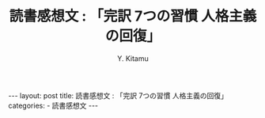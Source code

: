 #+TITLE: 読書感想文 : 「完訳 7つの習慣 人格主義の回復」
#+AUTHOR: Y. Kitamu
#+OPTIONS: ^:{}
#+BEGIN_EXPORT html
---
layout: post
title: 読書感想文 : 「完訳 7つの習慣 人格主義の回復」
categories:
  - 読書感想文
---
#+END_EXPORT
